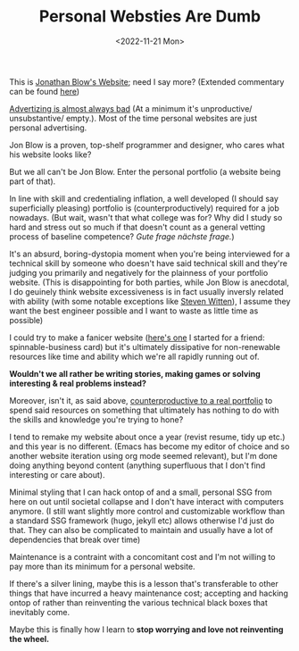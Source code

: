 #+TITLE: Personal Websties Are Dumb
#+DATE: <2022-11-21 Mon>
#+FILETAGS: :Opinion:

This is [[http://number-none.com/blow/blog/][Jonathan Blow's Website]]; need I say more? (Extended commentary can be found [[https://motherfuckingwebsite.com/][here]])

[[https://www.youtube.com/watch?v=tHEOGrkhDp0][Advertizing is almost always bad]] (At a minimum it's unproductive/ unsubstantive/ empty.).
Most of the time personal websites are just personal advertising. 

Jon Blow is a proven, top-shelf programmer and designer, who cares what his website looks like?

But we all can't be Jon Blow. Enter the personal portfolio (a website being part of that).

In line with skill and credentialing inflation, a well developed (I should say superficially pleasing) portfolio is (counterproductively) required for a job nowadays.
(But wait, wasn't that what college was for? Why did I study so hard and stress out so much if that doesn't count as a general vetting process of baseline competence?
 /Gute frage nächste frage./)

It's an absurd, boring-dystopia moment when you're being interviewed for a technical skill by someone who doesn't have said technical skill and
they're judging you primarily and negatively for the plainness of your portfolio website.
(This is disappointing for both parties, while Jon Blow is anecdotal, I do geuinely think website excessiveness is in fact usually inversly related with ability
(with some notable exceptions like [[http://acko.net][Steven Witten]]), I assume they want the best engineer possible and I want to waste as little time as possible)

I could try to make a fanicer website ([[https://zackmibrown.github.io/][here's one]] I started for a friend: spinnable-business card) but it's ultimately dissipative for non-renewable resources like time and
ability which we're all rapidly running out of.

*Wouldn't we all rather be writing stories, making games or solving interesting & real problems instead?*

Moreover, isn't it, as said above, _counterproductive to a real portfolio_ to spend said resources on something that ultimately has nothing to do with the skills and
knowledge you're trying to hone?

I tend to remake my website about once a year (revist resume, tidy up etc.) and this year is no different.
(Emacs has become my editor of choice and so another website iteration using org mode seemed relevant),
but I'm done doing anything beyond content (anything superfluous that I don't find interesting or care about).

Minimal styling that I can hack ontop of and a small, personal SSG from here on out until societal collapse and I don't have interact with computers anymore.
(I still want slightly more control and customizable workflow than a standard SSG framework (hugo, jekyll etc) allows otherwise I'd just do that. They can also be
complicated to maintain and usually have a lot of dependencies that break over time)

Maintenance is a contraint with a concomitant cost and I'm not willing to pay more than its minimum for a personal website.

If there's a silver lining, maybe this is a lesson that's transferable to other things that have incurred a heavy maintenance cost;
accepting and hacking ontop of rather than reinventing the various technical black boxes that inevitably come.

Maybe this is finally how I learn to *stop worrying and love not reinventing the wheel.*    

# [fn:1]
# #+BEGIN_QUOTE
# The Black Box Abstraction is key to all of science, engineering, computing, and in fact to civilization itself.
# A result once established can be used without knowing how the result was achieved.
# Once a black box has been verified, I can rely on that black box to satisfy its specification.
# Analogy: in mathematics, we can rely on an accepted theorem without proving the theorem all over again. -- [[https://www.quora.com/profile/Jamie-Lawson-5][Jamie Lawson]]
# #+END_QUOTE


